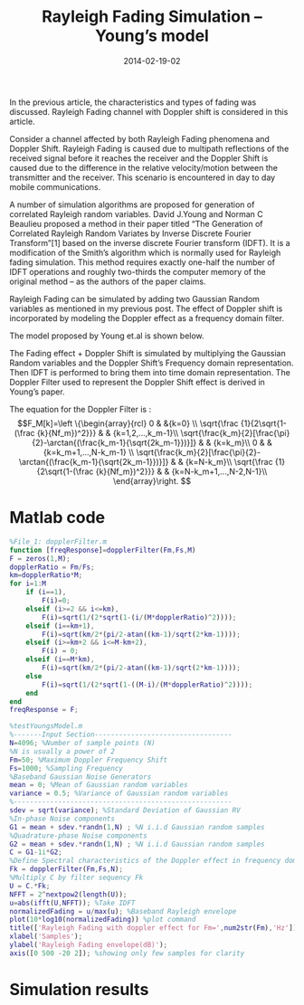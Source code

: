 #+Title: Rayleigh Fading Simulation – Young’s model
#+DATE: 2014-02-19-02
#+OPTIONS: toc:nil num:nil
#+CATEGORY: wireless
#+TAGS:
In the previous article, the characteristics and types of fading was discussed. Rayleigh Fading channel with Doppler shift is considered in this article.

Consider a channel affected by both Rayleigh Fading phenomena and Doppler Shift. Rayleigh Fading is caused due to multipath reflections of the received signal before it reaches the receiver and the Doppler Shift is caused due to the difference in the relative velocity/motion between the transmitter and the receiver. This scenario is encountered in day to day mobile communications.

A number of simulation algorithms are proposed for generation of correlated Rayleigh random variables. David J.Young and Norman C Beaulieu proposed a method in their paper titled “The Generation of Correlated Rayleigh Random Variates by Inverse Discrete Fourier Transform”[1] based on the inverse discrete Fourier transform (IDFT). It is a modification of the Smith’s algorithm which is normally used for Rayleigh fading simulation. This method requires exactly one-half the number of IDFT operations and roughly two-thirds the computer memory of the original method – as the authors of the paper claims.

Rayleigh Fading can be simulated by adding two Gaussian Random variables as mentioned in my previous post. The effect of Doppler shift is incorporated by modeling the Doppler effect as a frequency domain filter.

The model proposed by Young et.al is shown below.

[[../../images/Youngs_model-1024x465.jpg]]

The Fading effect + Doppler Shift is simulated by multiplying the Gaussian Random variables and the Doppler Shift’s Frequency domain representation. Then IDFT is performed to bring them into time domain representation. The Doppler Filter used to represent the Doppler Shift effect is derived in Young’s paper.

The equation for the Doppler Filter is :
$$F_M[k]=\left \{\begin{array}{rcl}
0 & &{k=0} \\
\sqrt{\frac {1}{2\sqrt{1-(\frac {k}{Nf_m})^2}}} & & {k=1,2,...,k_m-1}\\
\sqrt{\frac{k_m}{2}[\frac{\pi}{2}-\arctan{(\frac{k_m-1}{\sqrt{2k_m-1}})}]} & & {k=k_m}\\
0 & & {k=k_m+1,...,N-k_m-1} \\
\sqrt{\frac{k_m}{2}[\frac{\pi}{2}-\arctan{(\frac{k_m-1}{\sqrt{2k_m-1}})}]} & & {k=N-k_m}\\
\sqrt{\frac {1}{2\sqrt{1-(\frac {k}{Nf_m})^2}}} & & {k=N-k_m+1,...,N-2,N-1}\\
\end{array}\right. $$

* Matlab code
#+BEGIN_SRC matlab
%File_1: dopplerFilter.m
function [freqResponse]=dopplerFilter(Fm,Fs,M)
F = zeros(1,M);
dopplerRatio = Fm/Fs;
km=dopplerRatio*M;
for i=1:M
    if (i==1),
        F(i)=0;
    elseif (i>=2 && i<=km),
        F(i)=sqrt(1/(2*sqrt(1-(i/(M*dopplerRatio)^2))));
    elseif (i==km+1),
        F(i)=sqrt(km/2*(pi/2-atan((km-1)/sqrt(2*km-1))));
    elseif (i>=km+2 && i<=M-km+2),
        F(i) = 0;
    elseif (i==M*km),
        F(i)=sqrt(km/2*(pi/2-atan((km-1)/sqrt(2*km-1))));
    else
        F(i)=sqrt(1/(2*sqrt(1-((M-i)/(M*dopplerRatio)^2))));
    end
end
freqResponse = F;

#+END_SRC
#+BEGIN_SRC matlab
%testYoungsModel.m
%-------Input Section----------------------------------
N=4096; %Number of sample points (N)
%N is usually a power of 2
Fm=50; %Maximum Doppler Frequency Shift
Fs=1000; %Sampling Frequency
%Baseband Gaussian Noise Generators
mean = 0; %Mean of Gaussian random variables
variance = 0.5; %Variance of Gaussian random variables
%------------------------------------------------------
sdev = sqrt(variance); %Standard Deviation of Gaussian RV
%In-phase Noise components
G1 = mean + sdev.*randn(1,N) ; %N i.i.d Gaussian random samples
%Quadrature-phase Noise components
G2 = mean + sdev.*randn(1,N) ; %N i.i.d Gaussian random samples
C = G1-1i*G2;
%Define Spectral characteristics of the Doppler effect in frequency domain Fk =Doppler Filter output
Fk = dopplerFilter(Fm,Fs,N);
%Multiply C by filter sequency Fk
U = C.*Fk;
NFFT = 2^nextpow2(length(U));
u=abs(ifft(U,NFFT)); %Take IDFT
normalizedFading = u/max(u); %Baseband Rayleigh envelope
plot(10*log10(normalizedFading)) %plot command
title(['Rayleigh Fading with doppler effect for Fm=',num2str(Fm),'Hz']);
xlabel('Samples');
ylabel('Rayleigh Fading envelope(dB)');
axis([0 500 -20 2]); %showing only few samples for clarity
#+END_SRC

* Simulation results

[[../../images/fading_channel_Young’s_model .jpg]]
